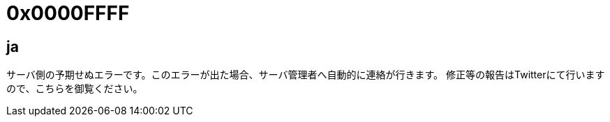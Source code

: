 # 0x0000FFFF

## ja
サーバ側の予期せぬエラーです。このエラーが出た場合、サーバ管理者へ自動的に連絡が行きます。
修正等の報告はTwitterにて行いますので、こちらを御覧ください。

